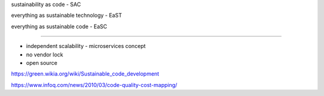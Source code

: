 sustainability as code - SAC

everything as sustainable technology - EaST

everything as sustainable code - EaSC

----




- independent scalability - microservices concept
- no vendor lock
- open source


https://green.wikia.org/wiki/Sustainable_code_development

https://www.infoq.com/news/2010/03/code-quality-cost-mapping/

